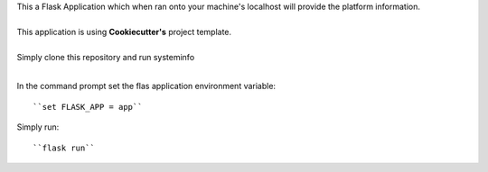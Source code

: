 | This a Flask Application which when ran onto your machine's localhost will provide the platform information.
|
| This application is using **Cookiecutter's** project template.
|
| Simply clone this repository and run systeminfo
|
In the command prompt set the flas application environment variable::  
      
        ``set FLASK_APP = app``

Simply run:: 
      
        ``flask run``